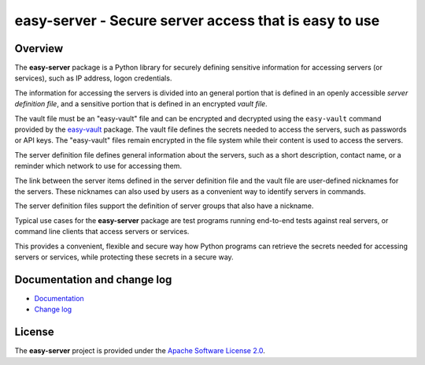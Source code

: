 easy-server - Secure server access that is easy to use
======================================================

.. image:: https://badge.fury.io/py/easy-server.svg
    :target: https://pypi.python.org/pypi/easy-server/
    :alt: Version on Pypi

.. image:: https://github.com/andy-maier/easy-server/workflows/test/badge.svg?branch=master
    :target: https://github.com/andy-maier/easy-server/actions/
    :alt: Actions status

.. image:: https://readthedocs.org/projects/easy-server/badge/?version=latest
    :target: https://readthedocs.org/projects/easy-server/builds/
    :alt: Docs build status (master)

.. image:: https://coveralls.io/repos/github/andy-maier/easy-server/badge.svg?branch=master
    :target: https://coveralls.io/github/andy-maier/easy-server?branch=master
    :alt: Test coverage (master)


Overview
--------

The **easy-server** package is a Python library for securely defining
sensitive information for accessing servers (or services), such as IP address,
logon credentials.

The information for accessing the servers is divided into an general portion
that is defined in an openly accessible *server definition file*, and
a sensitive portion that is defined in an encrypted *vault file*.

The vault file must be an "easy-vault" file and can be encrypted and decrypted
using the ``easy-vault`` command provided by the
`easy-vault <https://easy-vault.readthedocs.io/en/latest/>`_ package.
The vault file defines the secrets needed to access the servers, such as
passwords or API keys. The "easy-vault" files remain encrypted in the file
system while their content is used to access the servers.

The server definition file defines general information about the servers, such
as a short description, contact name, or a reminder which network to use for
accessing them.

The link between the server items defined in the server definition file and
the vault file are user-defined nicknames for the servers. These nicknames
can also used by users as a convenient way to identify servers in commands.

The server definition files support the definition of server groups that
also have a nickname.

Typical use cases for the **easy-server** package are test programs
running end-to-end tests against real servers, or command line clients that
access servers or services.

This provides a convenient, flexible and secure way how Python programs can
retrieve the secrets needed for accessing servers or services, while protecting
these secrets in a secure way.


.. _`Documentation and change log`:

Documentation and change log
----------------------------

* `Documentation`_
* `Change log`_


License
-------

The **easy-server** project is provided under the
`Apache Software License 2.0 <https://raw.githubusercontent.com/andy-maier/easy-server/master/LICENSE>`_.


.. # Links:

.. _`Documentation`: https://easy-server.readthedocs.io/en/latest/
.. _`Change log`: https://easy-server.readthedocs.io/en/latest/changes.html
